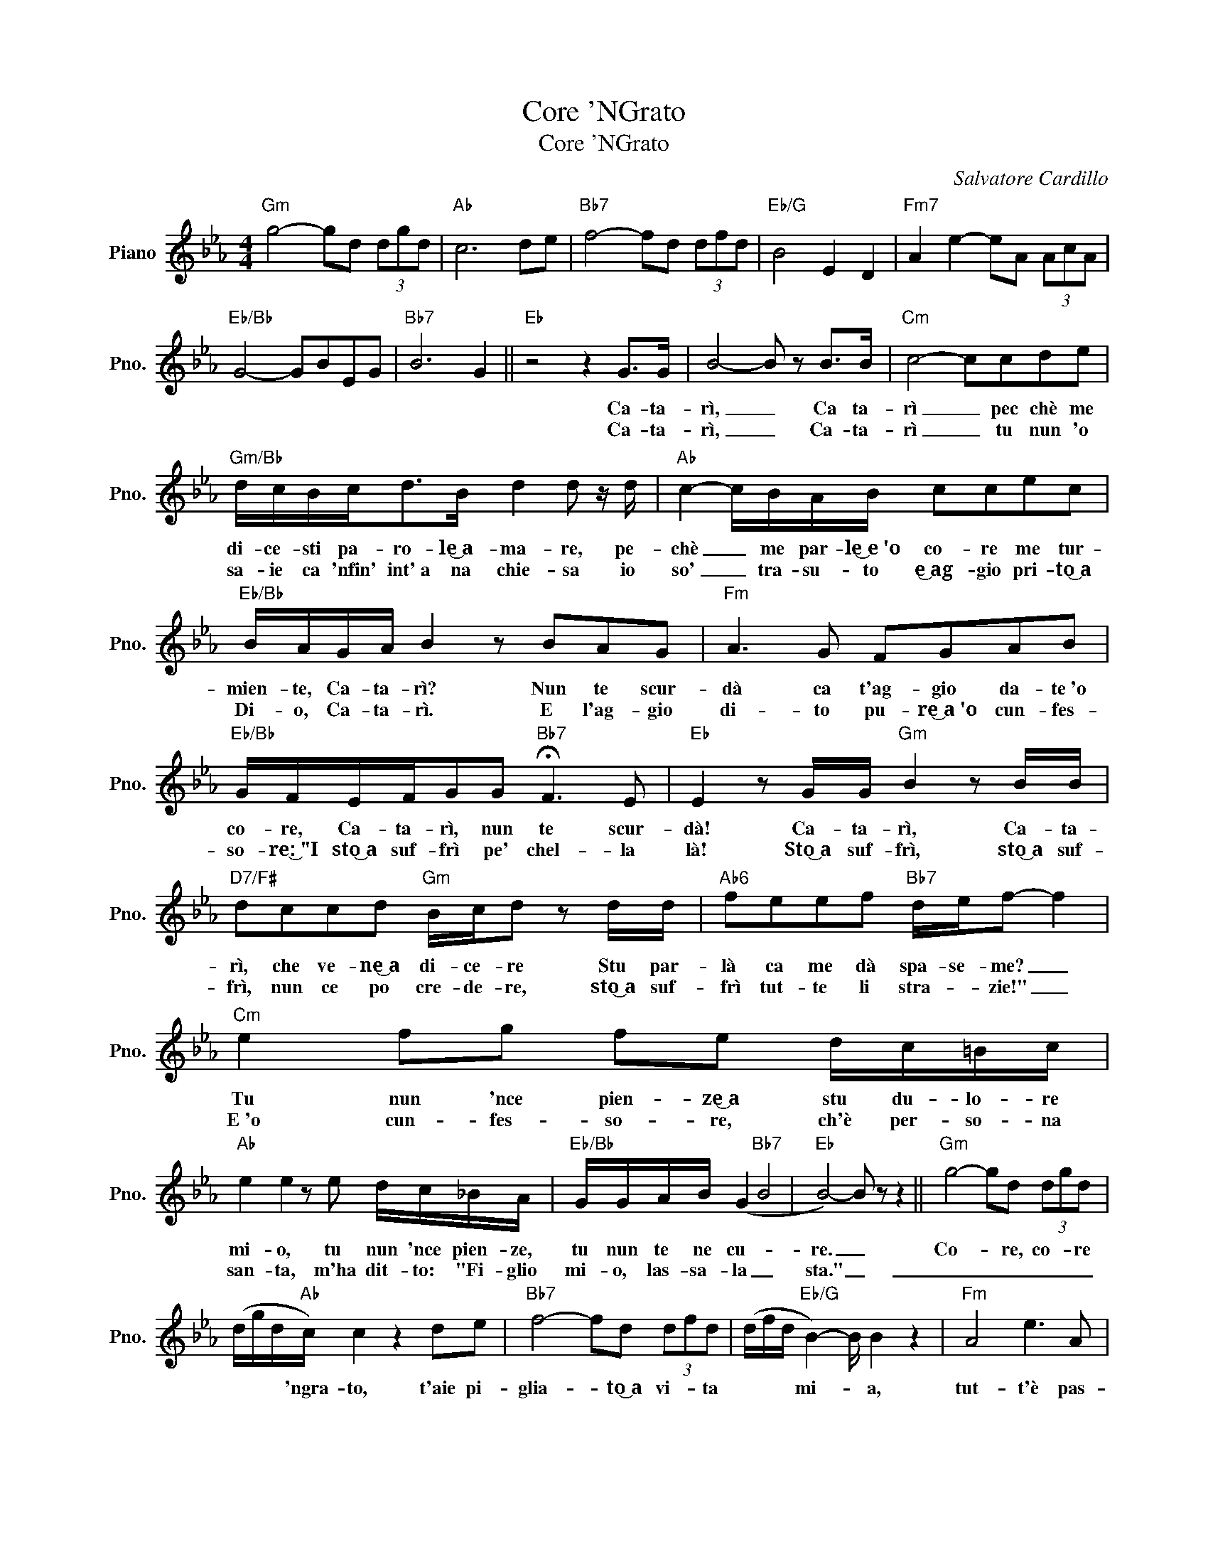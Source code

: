 X:1
T:Core 'NGrato
T:Core 'NGrato
C:Salvatore Cardillo
Z:All Rights Reserved
L:1/8
M:4/4
K:Eb
V:1 treble nm="Piano" snm="Pno."
%%MIDI program 0
%%MIDI control 7 100
%%MIDI control 10 64
V:1
"Gm" g4- gd (3dgd |"Ab" c6 de |"Bb7" f4- fd (3dfd |"Eb/G" B4 E2 D2 |"Fm7" A2 e2- eA (3AcA | %5
w: |||||
w: |||||
"Eb/Bb" G4- GBEG |"Bb7" B6 G2 ||"Eb" z4 z2 G>G | B4- B z B>B |"Cm" c4- ccde | %10
w: ||Ca- ta-|rì, _ Ca ta-|rì _ pec chè me|
w: ||Ca- ta-|rì, _ Ca- ta-|rì _ tu nun 'o|
"Gm/Bb" d/c/B/c<dB/ d2 d z/ d/ |"Ab" c2- c/B/A/B/ ccec |"Eb/Bb" B/A/G/A/ B2 z BAG |"Fm" A3 G FGAB | %14
w: di- ce- sti pa- ro- le͜~a- ma- re, pe-|chè _ me par- le͜~e~'o co- re me tur-|mien- te, Ca- ta- rì? Nun te scur-|dà ca t'ag- gio da- te~'o|
w: sa- ie ca 'nfin' int'~a na chie- sa io|so' _ tra- su- to e͜~ag- gio pri- to͜~a|Di- o, Ca- ta- rì. E l'ag- gio|di- to pu- re͜~a~'o cun- fes-|
"Eb/Bb" G/F/E/F/GG"Bb7" !fermata!F3 E |"Eb" E2 z G/G/"Gm" B2 z B/B/ | %16
w: co- re, Ca- ta- rì, nun te scur-|dà! Ca- ta- rì, Ca- ta-|
w: so- re:͜~"I sto͜~a suf- frì pe' chel- la|là! Sto͜~a suf- frì, sto͜~a suf-|
"D7/F#" dccd"Gm" B/c/d z d/d/ |"Ab6" feef"Bb7" d/e/f- f2 |"Cm" e2 fg fe d/c/=B/c/ | %19
w: rì, che ve- ne͜~a di- ce- re Stu par-|là ca me dà spa- se- me? _|Tu nun 'nce pien- ze͜~a stu du- lo- re|
w: frì, nun ce po cre- de- re, sto͜~a suf-|~frì tut- te li stra- * zie!" _|E~'o cun- fes- so- re, ch'è per- so- na|
"Ab" e2 e2 z e d/c/_B/A/ |"Eb/Bb" G/G/A/B/ (G2"Bb7" B4 |"Eb" B4-) B z z2 ||"Gm" g4- gd (3dgd | %23
w: mi- o, tu nun 'nce pien- ze,|tu nun te ne cu- *|re. _|Co- * re, co- * re|
w: san- ta, m'ha dit- to: "Fi- glio|mi- o, las- sa- la _|sta." _|_ _ _ _ _ _|
 (d/g/d/"Ab"c/) c2 z2 de |"Bb7" f4- fd (3dfd | (d/f/d/"Eb/G" B2-) B/ B2 z2 |"Fm" A4 e3 A | %27
w: * * * 'ngra- to, t'aie pi-|glia- * to͜~a vi- * ta|* * * mi- * a,|tut- t'è pas-|
w: ||||
"Eb/Bb" G4- GBEG |"Bb7" B4 G4 | (G/B/G/"Eb" E4-) E z/ z |] %30
w: sa- * to~e nun 'nce|pien- ze|* * * chiu! _|
w: |||

